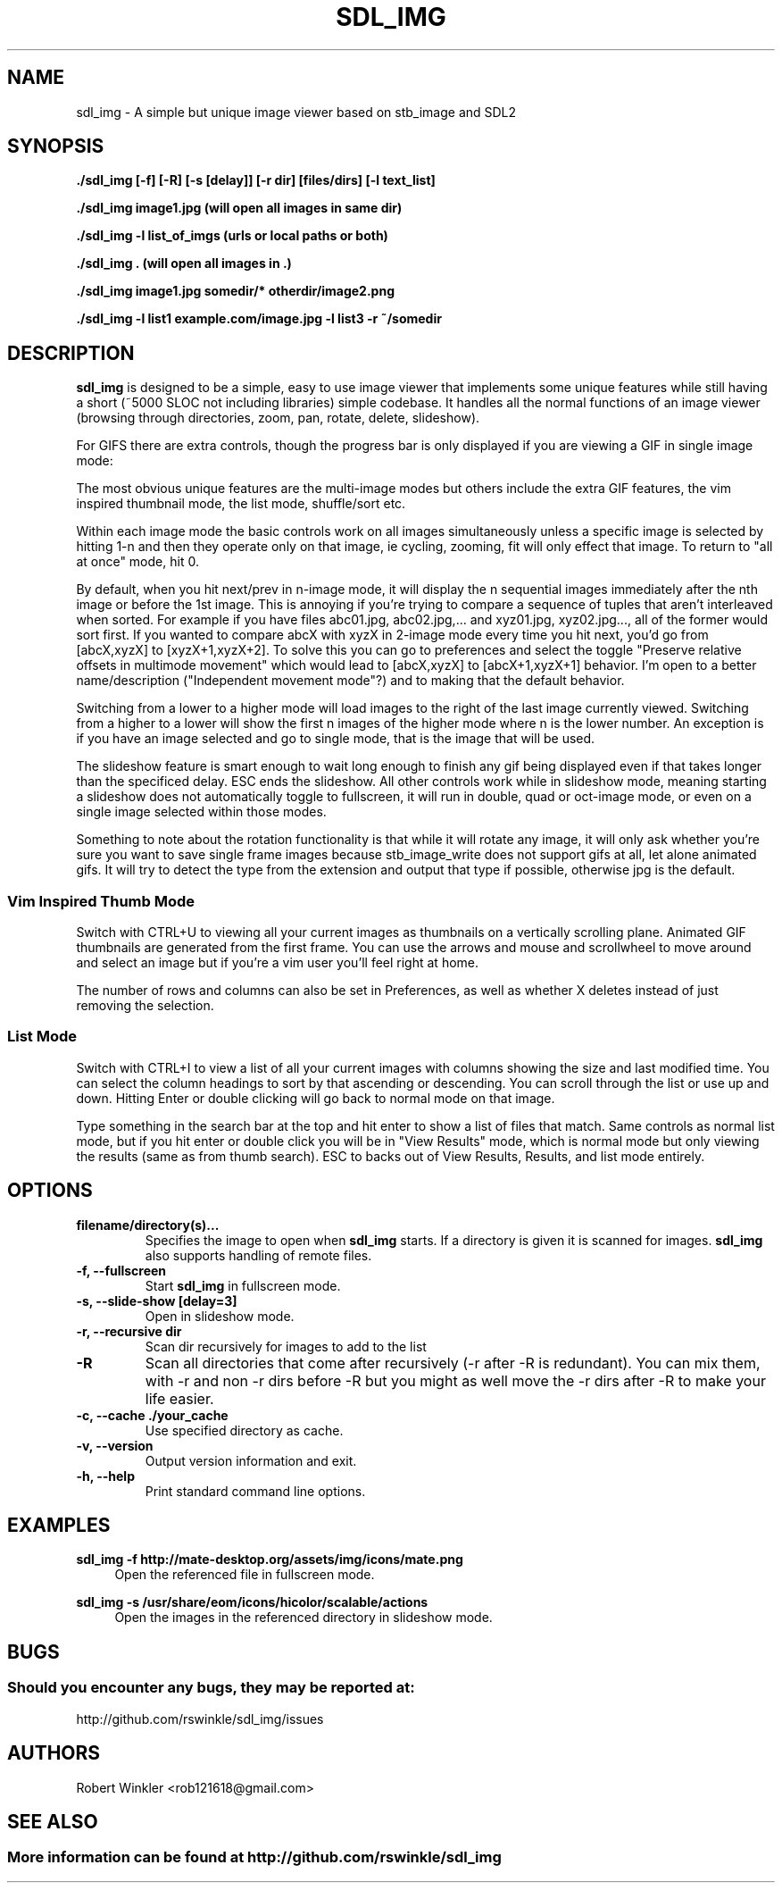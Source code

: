 .\" Man page for SDL_IMG
.TH SDL_IMG 1 "1 April 2023" "1.0" "The SDL2 and stb_image based image viewer"
.\" Please adjust this date when revising the manpage.
.\"
.SH "NAME"
sdl_img \- A simple but unique image viewer based on stb_image and SDL2
.SH "SYNOPSIS"
.B ./sdl_img [-f] [-R] [-s [delay]] [-r dir] [files/dirs] [-l text_list]

.B ./sdl_img image1.jpg (will open all images in same dir)

.B ./sdl_img -l list_of_imgs (urls or local paths or both)

.B ./sdl_img . (will open all images in .)

.B ./sdl_img image1.jpg somedir/* otherdir/image2.png

.B ./sdl_img -l list1 example.com/image.jpg -l list3 -r ~/somedir

.SH "DESCRIPTION"
\fBsdl_img\fR is designed to be a simple, easy to use image viewer that
implements some unique features while still having a short (~5000 SLOC not
including libraries) simple codebase.  It handles all the normal functions of an
image viewer (browsing through directories, zoom, pan, rotate, delete, slideshow).
.TS
l l .
| Basic Controls      | Description |
| --------------------|-------------|
| Left (or Up)        | Previous image(s) or pan if appropriate |
| Right (or Down)     | Next image(s) or pan if appropriate |
| Space               | Next image(s) |
| CTRL+Space          | Previous image(s) |
| CTRL + Direction    | Next or previous image(s) even when zoomed in |
| +/-                 | Zoom in/out |
| Mouse Wheel         | Zoom in/out |
| Left click + drag   | Pan around a zoomed in image |
| A                   | Actual size |
| F                   | Toggle fill screen mode |
| Home                | Go to first image in the list |
| M                   | Shuffle (Mix) the images (only in single mode) |
| N                   | Sort the images by file name (only in single mode) |
| CTRL+N              | Sort the images by file path (only in single mode) |
| Z                   | Sort the images by size (only in single mode) |
| T                   | Sort the images by last modified (only in single mode) |
| CTRL + F or F11     | Toggle Fullscreen |
| ESC                 | Exit or "Back" similar to Android |
| L/R                 | Rotate the current image left/right |
| H/V                 | Flip the current image horizontally/vertically |
| Delete              | Delete the current image and move to the next (only in single mode) |
| Backspace           | Remove the current image and move to the next (only in single mode) |
| CTRL + 1            | Single image mode |
| CTRL + 2            | Double image mode |
| CTRL + 4            | Quad image mode   |
| CTRL + 8            | 8 image mode      |
| CTRL + U            | Thumbnail mode    |
| CTRL + I            | List mode    |
| F1 - F10            | Start a slideshow with 1 - 10 second delay |
.TE

For GIFS there are extra controls, though the progress bar is only
displayed if you are viewing a GIF in single image mode:
.TS
l l .
| GIF Controls            | Description |
| --------------------    |-------------|
| CTRL + +/-              | Speed up or slow down an animated gif |
| CTRL + Mouse Wheel      | Speed up or slow down an animated gif |
| P                       | Pause/Unpause gif |
| Mouse over progress bar | Pause |
| Wheel over progress bar | Scroll through frames |
| click/drag progress bar | select/scroll frames |
.TE

The most obvious unique features are the multi-image modes but others include the
extra GIF features, the vim inspired thumbnail mode, the list mode, shuffle/sort etc.

Within each image mode the basic controls work on all images simultaneously
unless a specific image is selected by hitting 1-n and then they operate only
on that image, ie cycling, zooming, fit will only effect that image.
To return to "all at once" mode, hit 0.

By default, when you hit next/prev in n-image mode, it will display the n sequential
images immediately after the nth image or before the 1st image.  This is annoying if
you're trying to compare a sequence of tuples that aren't interleaved when sorted.  For
example if you have files abc01.jpg, abc02.jpg,... and xyz01.jpg, xyz02.jpg..., all of
the former would sort first.  If you wanted to compare abcX with xyzX in 2-image mode
every time you hit next, you'd go from [abcX,xyzX] to [xyzX+1,xyzX+2].  To solve this
you can go to preferences and select the toggle "Preserve relative offsets in multimode
movement" which would lead to [abcX,xyzX] to [abcX+1,xyzX+1] behavior.  I'm open to
a better name/description ("Independent movement mode"?) and to making that the default
behavior.

Switching from a lower to a higher mode will load images to the right of the last image
currently viewed.  Switching from a higher to a lower will show the first n images
of the higher mode where n is the lower number.  An exception is if you have an
image selected and go to single mode, that is the image that will be used.

The slideshow feature is smart enough to wait long enough to finish any gif being
displayed even if that takes longer than the specificed delay.  ESC ends the slideshow.
All other controls work while in slideshow mode, meaning starting a slideshow does not
automatically toggle to fullscreen, it will run in double, quad or oct-image mode, or
even on a single image selected within those modes.

Something to note about the rotation functionality is that while it will rotate any
image, it will only ask whether you're sure you want to save single frame images because
stb_image_write does not support gifs at all, let alone animated gifs.  It will try to
detect the type from the extension and output that type if possible, otherwise jpg is
the default.

.SS Vim Inspired Thumb Mode
Switch with CTRL+U to viewing all your current images as thumbnails on a vertically
scrolling plane.  Animated GIF thumbnails are generated from the first frame.
You can use the arrows and mouse and scrollwheel to move around
and select an image but if you're a vim user you'll feel right at home.

.TS
l l .
| Thumbmode Controls      | Description |
| --------------------    |-------------|
| Arrow Keys or HJKL      | Move around |
| Mouse Wheel             | Move up and down |
| Click                   | Move to that image |
| Enter or Double Click   | Change to normal mode on current image |
| CTRL + HJKL             | Adjust the number of rows and columns shown |
| Backspace or R          | Removes current selection from the list |
| X                       | Removes and possibly Deletes current selection |
| CTRL + Backspace/R/X    | Invert action (remove/delete unselected items) |
| /                       | Start typing a search |
| /pattern + ENTER        | Enter "Results mode" (cycle with n/N) |
| CTRL + ENTER            | (in results mode) View results |
| ESC                     | Exit or "Back" similar to Android |
.TE

The number of rows and columns can also be set in Preferences, as well as whether X deletes
instead of just removing the selection.

.SS List Mode
Switch with CTRL+I to view a list of all your current images with columns showing the size
and last modified time.  You can select the column headings to sort by that ascending or
descending.  You can scroll through the list or use up and down.  Hitting Enter or double
clicking will go back to normal mode on that image.

Type something in the search bar at the top and hit enter to show a list of files that match.
Same controls as normal list mode, but if you hit enter or double click you will be in "View
Results" mode, which is normal mode but only viewing the results (same as from thumb search).
ESC to backs out of View Results, Results, and list mode entirely.
.PP
.SH "OPTIONS"
.TP
\fBfilename/directory(s)...\fR
Specifies the image to open when \fBsdl_img\fR starts.  If a directory is given
it is scanned for images.  \fBsdl_img\fR also supports handling of remote files.
.TP
\fB\-f, \-\-fullscreen\fR
Start \fBsdl_img\fR in fullscreen mode.
.TP
\fB\-s, \-\-slide-show [delay=3]\fR
Open in slideshow mode.
.TP
\fB\-r, \-\-recursive dir\fR
Scan dir recursively for images to add to the list
.TP
\fB\-R\fR
Scan all directories that come after recursively (-r after -R is redundant).
You can mix them, with -r and non -r dirs before -R but you might as well
move the -r dirs after -R to make your life easier.
.TP
\fB\-c, \-\-cache ./your_cache\fR
Use specified directory as cache.
.TP
\fB-v, \-\-version\fR
Output version information and exit.
.TP
\fB\-h, \-\-help\fR
Print standard command line options.
.P
.SH "EXAMPLES"
\fBsdl_img \-f http://mate-desktop.org/assets/img/icons/mate.png\fR
.RS 4
Open the referenced file in fullscreen mode.
.RE
.PP
\fBsdl_img \-s /usr/share/eom/icons/hicolor/scalable/actions\fR
.RS 4
Open the images in the referenced directory in slideshow mode.
.SH "BUGS"
.SS Should you encounter any bugs, they may be reported at: 
http://github.com/rswinkle/sdl_img/issues
.SH "AUTHORS"
Robert Winkler <rob121618@gmail.com>
.SH "SEE ALSO"
.SS
More information can be found at http://github.com/rswinkle/sdl_img
